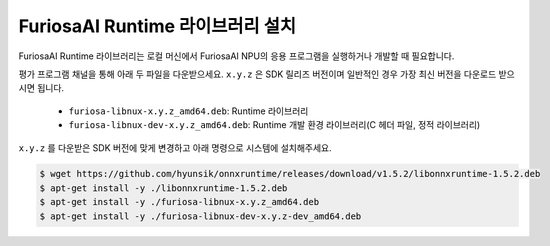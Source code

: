 **********************************
FuriosaAI Runtime 라이브러리 설치
**********************************

FuriosaAI Runtime 라이브러리는 로컬 머신에서 
FuriosaAI NPU의 응용 프로그램을 실행하거나 개발할 때 필요합니다.

평가 프로그램 채널을 통해 아래 두 파일을 다운받으세요. ``x.y.z`` 은 SDK 릴리즈 버전이며 
일반적인 경우 가장 최신 버전을 다운로드 받으시면 됩니다.

  * ``furiosa-libnux-x.y.z_amd64.deb``:  Runtime 라이브러리
  * ``furiosa-libnux-dev-x.y.z_amd64.deb``: Runtime 개발 환경 라이브러리(C 헤더 파일, 정적 라이브러리)

``x.y.z`` 를 다운받은 SDK 버전에 맞게 변경하고 아래 명령으로 시스템에 설치해주세요.

.. code-block::

  $ wget https://github.com/hyunsik/onnxruntime/releases/download/v1.5.2/libonnxruntime-1.5.2.deb
  $ apt-get install -y ./libonnxruntime-1.5.2.deb
  $ apt-get install -y ./furiosa-libnux-x.y.z_amd64.deb
  $ apt-get install -y ./furiosa-libnux-dev-x.y.z-dev_amd64.deb